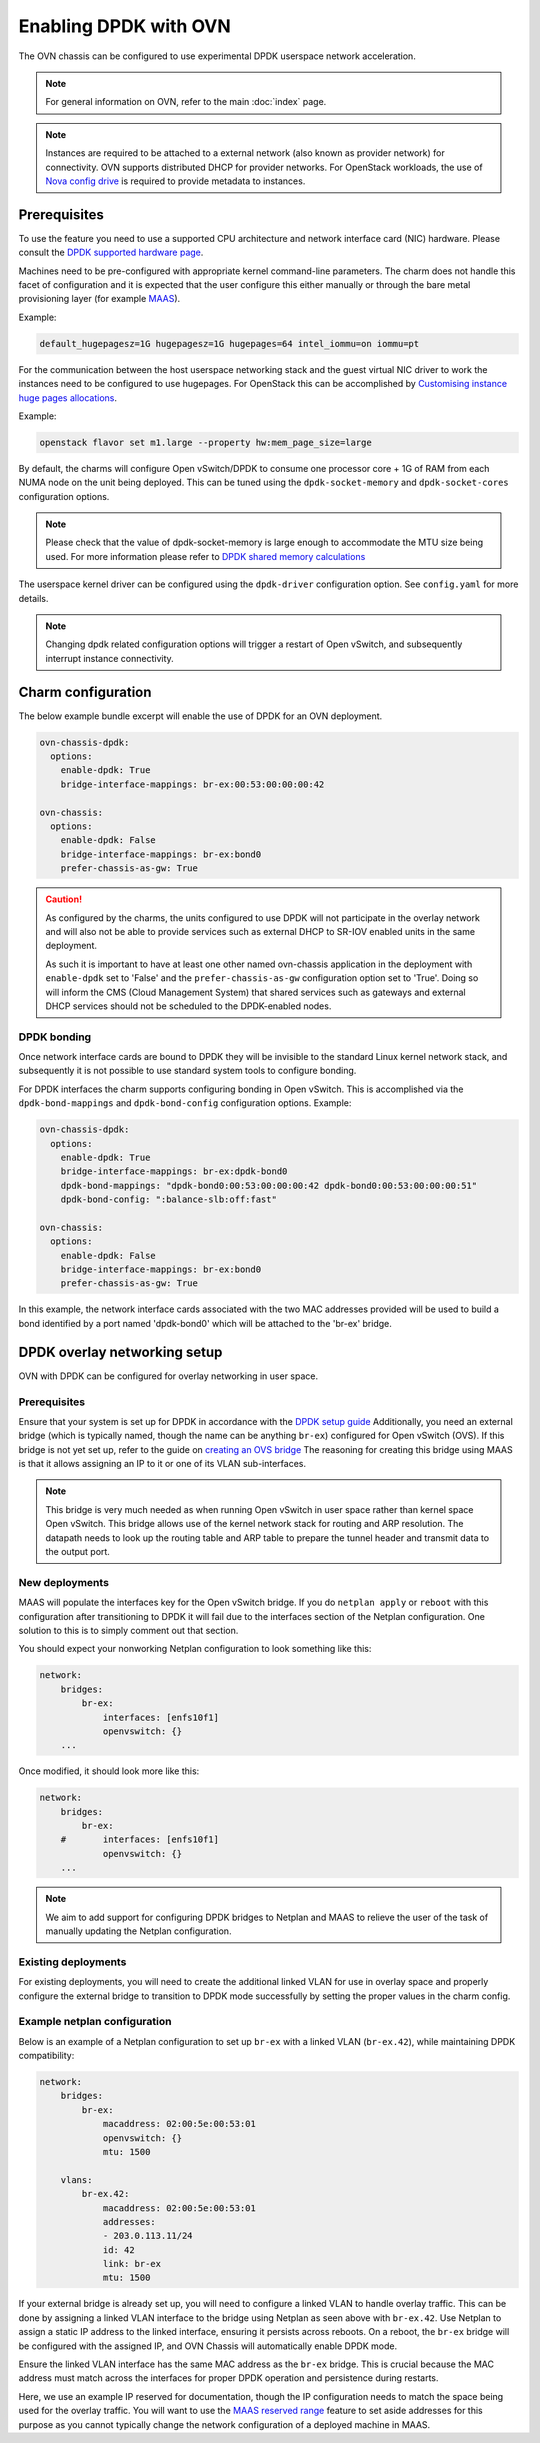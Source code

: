 ======================
Enabling DPDK with OVN
======================

The OVN chassis can be configured to use experimental DPDK userspace network
acceleration.

.. note::

   For general information on OVN, refer to the main :doc:`index` page.

.. note::

   Instances are required to be attached to a external network (also known as
   provider network) for connectivity. OVN supports distributed DHCP for
   provider networks. For OpenStack workloads, the use of `Nova config drive`_
   is required to provide metadata to instances.

Prerequisites
-------------

To use the feature you need to use a supported CPU architecture and network
interface card (NIC) hardware. Please consult the `DPDK supported hardware
page`_.

Machines need to be pre-configured with appropriate kernel command-line
parameters. The charm does not handle this facet of configuration and it is
expected that the user configure this either manually or through the bare metal
provisioning layer (for example `MAAS`_).

Example:

.. code-block:: none

   default_hugepagesz=1G hugepagesz=1G hugepages=64 intel_iommu=on iommu=pt

For the communication between the host userspace networking stack and the guest
virtual NIC driver to work the instances need to be configured to use
hugepages. For OpenStack this can be accomplished by `Customising instance huge
pages allocations`_.

Example:

.. code-block:: none

   openstack flavor set m1.large --property hw:mem_page_size=large

By default, the charms will configure Open vSwitch/DPDK to consume one
processor core + 1G of RAM from each NUMA node on the unit being deployed. This
can be tuned using the ``dpdk-socket-memory`` and ``dpdk-socket-cores``
configuration options.

.. note::

   Please check that the value of dpdk-socket-memory is large enough to
   accommodate the MTU size being used. For more information please refer to
   `DPDK shared memory calculations`_

The userspace kernel driver can be configured using the ``dpdk-driver``
configuration option. See ``config.yaml`` for more details.

.. note::

   Changing dpdk related configuration options will trigger a restart of
   Open vSwitch, and subsequently interrupt instance connectivity.

Charm configuration
-------------------

The below example bundle excerpt will enable the use of DPDK for an OVN
deployment.

.. code-block:: yaml

   ovn-chassis-dpdk:
     options:
       enable-dpdk: True
       bridge-interface-mappings: br-ex:00:53:00:00:00:42

   ovn-chassis:
     options:
       enable-dpdk: False
       bridge-interface-mappings: br-ex:bond0
       prefer-chassis-as-gw: True

.. caution::

   As configured by the charms, the units configured to use DPDK will not
   participate in the overlay network and will also not be able to provide
   services such as external DHCP to SR-IOV enabled units in the same
   deployment.

   As such it is important to have at least one other named ovn-chassis
   application in the deployment with ``enable-dpdk`` set to 'False' and the
   ``prefer-chassis-as-gw`` configuration option set to 'True'. Doing so will
   inform the CMS (Cloud Management System) that shared services such as
   gateways and external DHCP services should not be scheduled to the
   DPDK-enabled nodes.

DPDK bonding
~~~~~~~~~~~~

Once network interface cards are bound to DPDK they will be invisible to the
standard Linux kernel network stack, and subsequently it is not possible to use
standard system tools to configure bonding.

For DPDK interfaces the charm supports configuring bonding in Open vSwitch.
This is accomplished via the ``dpdk-bond-mappings`` and ``dpdk-bond-config``
configuration options. Example:

.. code-block:: yaml

   ovn-chassis-dpdk:
     options:
       enable-dpdk: True
       bridge-interface-mappings: br-ex:dpdk-bond0
       dpdk-bond-mappings: "dpdk-bond0:00:53:00:00:00:42 dpdk-bond0:00:53:00:00:00:51"
       dpdk-bond-config: ":balance-slb:off:fast"

   ovn-chassis:
     options:
       enable-dpdk: False
       bridge-interface-mappings: br-ex:bond0
       prefer-chassis-as-gw: True

In this example, the network interface cards associated with the two MAC
addresses provided will be used to build a bond identified by a port named
'dpdk-bond0' which will be attached to the 'br-ex' bridge.

DPDK overlay networking setup
-----------------------------

OVN with DPDK can be configured for overlay networking in user space.

Prerequisites
~~~~~~~~~~~~~

Ensure that your system is set up for DPDK in accordance with the
`DPDK setup guide`_
Additionally, you need an external bridge (which is typically named, though the
name can be anything ``br-ex``) configured for Open vSwitch (OVS). If this bridge
is not yet set up, refer to the guide on `creating an OVS bridge`_ The reasoning
for creating this bridge using MAAS is that it allows assigning an IP to it or
one of its VLAN sub-interfaces.

.. note::

    This bridge is very much needed as when running Open vSwitch in user space
    rather than kernel space Open vSwitch. This bridge allows use of the kernel
    network stack for routing and ARP resolution. The datapath needs to look up
    the routing table and ARP table to prepare the tunnel header and transmit
    data to the output port.

New deployments
~~~~~~~~~~~~~~~

MAAS will populate the interfaces key for the Open vSwitch bridge. If you do
``netplan apply`` or ``reboot`` with this configuration after transitioning to DPDK
it will fail due to the interfaces section of the Netplan configuration. One
solution to this is to simply comment out that section.

You should expect your nonworking Netplan configuration to look something like
this:

.. code-block:: yaml

    network:
        bridges:
            br-ex:
                interfaces: [enfs10f1]
                openvswitch: {}
        ...


Once modified, it should look more like this:

.. code-block:: yaml

    network:
        bridges:
            br-ex:
        #       interfaces: [enfs10f1]
                openvswitch: {}
        ...


.. note::

    We aim to add support for configuring DPDK bridges to Netplan and MAAS to
    relieve the user of the task of manually updating the Netplan configuration.

Existing deployments
~~~~~~~~~~~~~~~~~~~~

For existing deployments, you will need to create the additional linked VLAN for
use in overlay space and properly configure the external bridge to transition to
DPDK mode successfully by setting the proper values in the charm config.


Example netplan configuration
~~~~~~~~~~~~~~~~~~~~~~~~~~~~~

Below is an example of a Netplan configuration to set up ``br-ex`` with a linked
VLAN (``br-ex.42``), while maintaining DPDK compatibility:

.. code-block:: yaml

    network:
        bridges:
            br-ex:
                macaddress: 02:00:5e:00:53:01
                openvswitch: {}
                mtu: 1500

        vlans:
            br-ex.42:
                macaddress: 02:00:5e:00:53:01
                addresses:
                - 203.0.113.11/24
                id: 42
                link: br-ex
                mtu: 1500


If your external bridge is already set up, you will need to configure a linked
VLAN to handle overlay traffic. This can be done by assigning a linked VLAN
interface to the bridge using Netplan as seen above with ``br-ex.42``. Use Netplan
to assign a static IP address to the linked interface, ensuring it persists
across reboots. On a reboot, the ``br-ex`` bridge will be configured with the
assigned IP, and OVN Chassis will automatically enable DPDK mode.

Ensure the linked VLAN interface has the same MAC address as the ``br-ex`` bridge.
This is crucial because the MAC address must match across the interfaces for
proper DPDK operation and persistence during restarts.

Here, we use an example IP reserved for documentation, though the IP configuration
needs to match the space being used for the overlay traffic. You will want to use
the `MAAS reserved range`_ feature to set aside addresses for this purpose as you
cannot typically change the network configuration of a deployed machine in MAAS.

.. LINKS
.. _Nova config drive: https://docs.openstack.org/nova/latest/user/metadata.html#config-drives
.. _DPDK supported hardware page: http://core.dpdk.org/supported/
.. _MAAS: https://maas.io/
.. _Customising instance huge pages allocations: https://docs.openstack.org/nova/latest/admin/huge-pages.html#customizing-instance-huge-pages-allocations
.. _DPDK shared memory calculations: https://docs.openvswitch.org/en/latest/topics/dpdk/memory/#shared-memory-calculations
.. _DPDK setup guide: https://docs.openstack.org/charm-guide/latest/admin/networking/ovn/dpdk.html
.. _Creating an OVS bridge: https://docs.openstack.org/project-deploy-guide/charm-deployment-guide/yoga/install-maas.html#create-ovs-bridge
.. _MAAS reserved range: https://maas.io/docs/how-to-manage-ip-ranges
